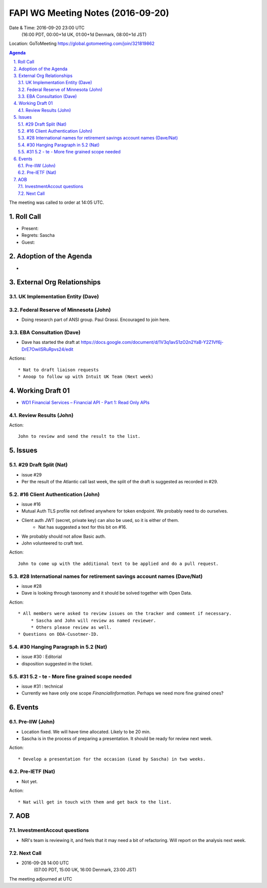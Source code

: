 ============================================
FAPI WG Meeting Notes (2016-09-20)
============================================
Date & Time: 2016-09-20 23:00 UTC
      (16:00 PDT, 00:00+1d UK, 01:00+1d Denmark, 08:00+1d JST)
Location: GoToMeeting https://global.gotomeeting.com/join/321819862

.. sectnum::
   :suffix: .


.. contents:: Agenda

The meeting was called to order at 14:05 UTC. 

Roll Call
=============
* Present: 
* Regrets: Sascha
* Guest: 

Adoption of the Agenda
=========================
* 

External Org Relationships 
=============================

UK Implementation Entity (Dave)
-------------------------------

Federal Reserve of Minnesota (John)
---------------------------------------
* Doing research part of ANSI group. Paul Grassi. Encouraged to join here. 

EBA Consultation (Dave)
----------------------------
* Dave has started the draft at https://docs.google.com/document/d/1V3q1avS1zO2n2YaB-Y2Z1Vf6j-DrE7OwiISRuRpvs24/edit


Actions::
    
    * Nat to draft liaison requests
    * Anoop to follow up with Intuit UK Team (Next week) 


Working Draft 01
===================

* `WD1 Financial Services – Financial API - Part 1: Read Only APIs <https://bitbucket.org/openid/fapi/src/ec8fde27efc98db7e9cd3e2a7c9d3afcd5aba01c/Financial_API_WD_001.md?at=master&fileviewer=file-view-default>`_   

Review Results (John)
--------------------------------


Action:: 

    John to review and send the result to the list. 


Issues 
=========================

#29 Draft Split (Nat)
--------------------
* issue #29
* Per the result of the Atlantic call last week, the split of the draft is suggested as recorded in #29. 

#16 Client Authentication (John)
----------------------------------------
* issue #16
* Mutual Auth TLS profile not defined anywhere for token endpoint. We probably need to do ourselves. 
* Client auth JWT (secret, private key) can also be used, so it is either of them. 
   * Nat has suggested a text for this bit on #16. 
* We probably should not allow Basic auth. 
* John volunteered to craft text. 

Action:: 

    John to come up with the additional text to be applied and do a pull request. 


#28 International names for retirement savings account names (Dave/Nat)
-----------------------------------------------------------------------------
* issue #28
* Dave is looking through taxonomy and it should be solved together with Open Data. 

Action:: 

     * All members were asked to review issues on the tracker and comment if necessary. 
          * Sascha and John will review as named reviewer. 
          * Others please review as well. 
     * Questions on DDA-Cusotmer-ID. 

#30 Hanging Paragraph in 5.2 (Nat)
-----------------------------------
* issue #30 : Editorial
* disposition suggested in the ticket. 

#31 5.2 - te - More fine grained scope needed
------------------------------------------------
* issue #31 : technical
* Currently we have only one scope `FinancialInformation`. Perhaps we need more fine grained ones? 

Events
=============
Pre-IIW (John)
----------------
* Location fixed. We will have time allocated. Likely to be 20 min. 
* Sascha is in the process of preparing a presentation. It should be ready for review next week. 

Action::

    * Develop a presentation for the occasion (Lead by Sascha) in two weeks. 

Pre-IETF (Nat)
-----------------
* Not yet. 

Action::

    * Nat will get in touch with them and get back to the list. 


AOB
========

InvestmentAccout questions
------------------------------
* NRI's team is reviewing it, and feels that it may need a bit of refactoring. Will report on the analysis next week. 

Next Call
----------
* 2016-09-28 14:00 UTC
    (07:00 PDT, 15:00 UK, 16:00 Denmark, 23:00 JST)

The meeting adjourned at  UTC